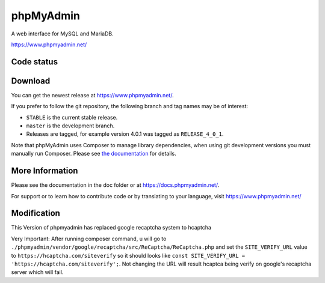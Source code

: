 phpMyAdmin
==========

A web interface for MySQL and MariaDB.

https://www.phpmyadmin.net/

Code status
-----------

.. image:: https://travis-ci.org/phpmyadmin/phpmyadmin.svg?branch=master
    :alt: Build status
    :target: https://travis-ci.org/phpmyadmin/phpmyadmin

.. image:: https://hosted.weblate.org/widgets/phpmyadmin/-/svg-badge.svg
    :alt: Translation status
    :target: https://hosted.weblate.org/engage/phpmyadmin/?utm_source=widget

.. image:: https://codecov.io/gh/phpmyadmin/phpmyadmin/branch/master/graph/badge.svg
    :target: https://codecov.io/gh/phpmyadmin/phpmyadmin

.. image:: https://scrutinizer-ci.com/g/phpmyadmin/phpmyadmin/badges/quality-score.png?s=93dfde29ffa5771d9c254b7ffb11c4e673315035
    :target: https://scrutinizer-ci.com/g/phpmyadmin/phpmyadmin/

.. image:: https://bestpractices.coreinfrastructure.org/projects/213/badge
    :alt: CII Best Practices
    :target: https://bestpractices.coreinfrastructure.org/projects/213

.. image:: https://www.browserstack.com/automate/badge.svg?badge_key=V1ppZHdzTThicjY4Ujk5akxYT2xYUT09LS1PVncrNCtkUW9BZXE1Q2xCQkdTMFZRPT0=--91913a0e155fda6f7c942e9dd2da64b3da571c30
    :alt: BrowserStack
    :target: https://www.browserstack.com/automate/public-build/V1ppZHdzTThicjY4Ujk5akxYT2xYUT09LS1PVncrNCtkUW9BZXE1Q2xCQkdTMFZRPT0=--91913a0e155fda6f7c942e9dd2da64b3da571c30


Download
--------

You can get the newest release at https://www.phpmyadmin.net/.

If you prefer to follow the git repository, the following branch and tag names may be of interest:

* ``STABLE`` is the current stable release.
* ``master`` is the development branch.
* Releases are tagged, for example version 4.0.1 was tagged as ``RELEASE_4_0_1``.

Note that phpMyAdmin uses Composer to manage library dependencies, when using git
development versions you must manually run Composer.
Please see `the documentation <https://docs.phpmyadmin.net/en/latest/setup.html#installing-from-git>`_ for details.

More Information
----------------

Please see the documentation in the doc folder or at https://docs.phpmyadmin.net/.

For support or to learn how to contribute code or by translating to your language,
visit https://www.phpmyadmin.net/


Modification
------------
This Version of phpmyadmin has replaced google recaptcha system to hcaptcha

Very Important: After running composer command, u will go to ``./phpmyadmin/vendor/google/recaptcha/src/ReCaptcha/ReCaptcha.php`` and set the ``SITE_VERIFY_URL`` value to ``https://hcaptcha.com/siteverify`` so it should looks like ``const SITE_VERIFY_URL = 'https://hcaptcha.com/siteverify';``. Not changing the URL will result hcaptca being verify on google's recaptcha server which will fail.
